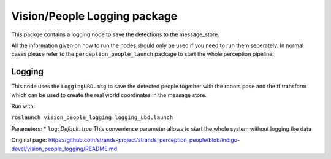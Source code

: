 Vision/People Logging package
=============================

This packge contains a logging node to save the detections to the
message\_store.

All the information given on how to run the nodes should only be used if
you need to run them seperately. In normal cases please refer to the
``perception_people_launch`` package to start the whole perception
pipeline.

Logging
-------

This node uses the ``LoggingUBD.msg`` to save the detected people
together with the robots pose and the tf transform which can be used to
create the real world coordinates in the message store.

Run with:

``roslaunch vision_people_logging logging_ubd.launch``

Parameters: \* ``log``: *Default: true* This convenience parameter
allows to start the whole system without logging the data


Original page: https://github.com/strands-project/strands_perception_people/blob/indigo-devel/vision_people_logging/README.md